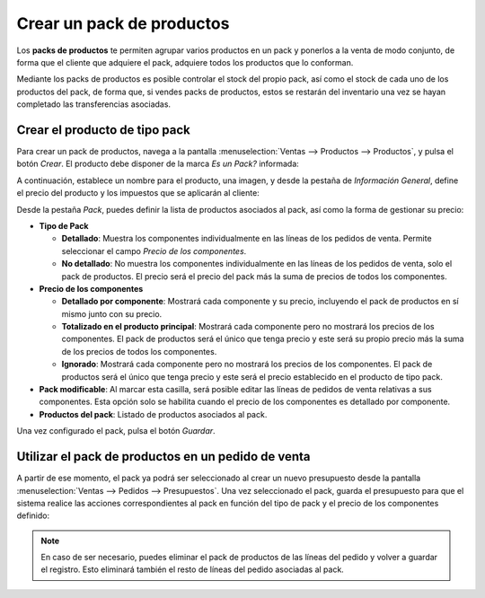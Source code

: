 ==========================
Crear un pack de productos
==========================

Los **packs de productos** te permiten agrupar varios productos en un pack y ponerlos a la venta de modo conjunto, de
forma que el cliente que adquiere el pack, adquiere todos los productos que lo conforman.

Mediante los packs de productos es posible controlar el stock del propio pack, así como el stock de cada uno de los
productos del pack, de forma que, si vendes packs de productos, estos se restarán del inventario una vez se hayan
completado las transferencias asociadas.

Crear el producto de tipo pack
==============================

Para crear un pack de productos, navega a la pantalla :menuselection:`Ventas --> Productos --> Productos`, y pulsa el
botón *Crear*. El producto debe disponer de la marca *Es un Pack?* informada:

.. image:: pack_productos/es-un-pack.png
   :align: center
   :alt: Producto con la marca de pack de productos seleccionada

A continuación, establece un nombre para el producto, una imagen, y desde la pestaña de *Información General*, define el
precio del producto y los impuestos que se aplicarán al cliente:

.. image:: pack_productos/informacion-general.png
   :align: center
   :alt: Información general del pack de productos

Desde la pestaña *Pack*, puedes definir la lista de productos asociados al pack, así como la forma de gestionar su precio:

-  **Tipo de Pack**

   -  **Detallado**: Muestra los componentes individualmente en las líneas de los pedidos de venta. Permite seleccionar
      el campo *Precio de los componentes*.

   -  **No detallado**: No muestra los componentes individualmente en las líneas de los pedidos de venta, solo el
      pack de productos. El precio será el precio del pack más la suma de precios de todos los componentes.

-  **Precio de los componentes**

   -  **Detallado por componente**: Mostrará cada componente y su precio, incluyendo el pack de productos en sí mismo
      junto con su precio.

   -  **Totalizado en el producto principal**: Mostrará cada componente pero no mostrará los precios de los componentes.
      El pack de productos será el único que tenga precio y este será su propio precio más la suma de los precios de todos
      los componentes.

   -  **Ignorado**: Mostrará cada componente pero no mostrará los precios de los componentes. El pack de productos será el
      único que tenga precio y este será el precio establecido en el producto de tipo pack.

-  **Pack modificable**: Al marcar esta casilla, será posible editar las líneas de pedidos de venta relativas a sus
   componentes. Esta opción solo se habilita cuando el precio de los componentes es detallado por componente.

-  **Productos del pack**: Listado de productos asociados al pack.

.. image:: pack_productos/informacion-pack.png
   :align: center
   :alt: Información del pack de productos

Una vez configurado el pack, pulsa el botón *Guardar*.

Utilizar el pack de productos en un pedido de venta
===================================================

A partir de ese momento, el pack ya podrá ser seleccionado al crear un nuevo presupuesto desde la pantalla
:menuselection:`Ventas --> Pedidos --> Presupuestos`. Una vez seleccionado el pack, guarda el presupuesto para que el
sistema realice las acciones correspondientes al pack en función del tipo de pack y el precio de los componentes definido:

.. image:: pack_productos/seleccionar-pack-presupuesto.png
   :align: center
   :alt: Seleccionar pack de productos en presupuesto de venta

.. note::
   En caso de ser necesario, puedes eliminar el pack de productos de las líneas del pedido y volver a guardar el registro.
   Esto eliminará también el resto de líneas del pedido asociadas al pack.